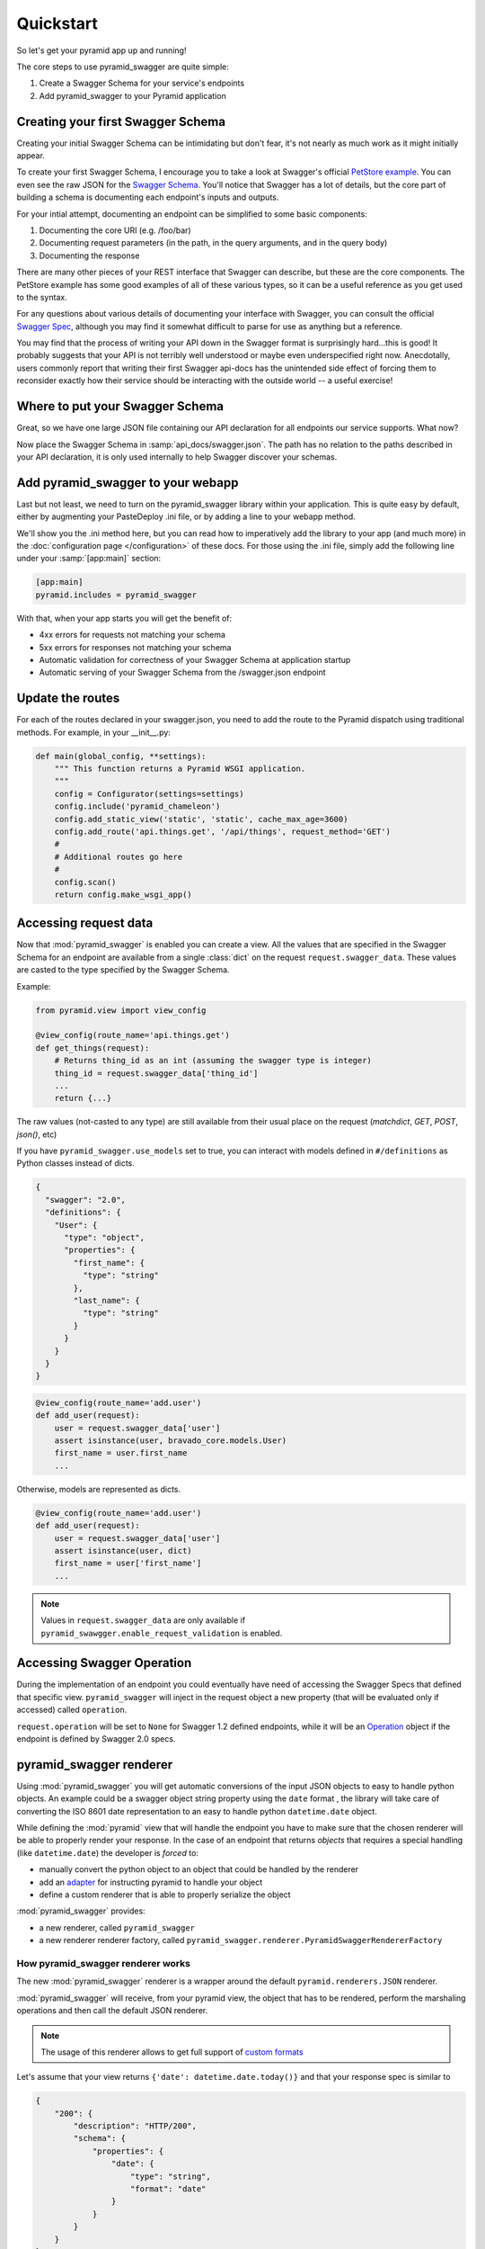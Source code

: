 Quickstart
==========

So let's get your pyramid app up and running!

The core steps to use pyramid_swagger are quite simple:

1. Create a Swagger Schema for your service's endpoints
2. Add pyramid_swagger to your Pyramid application

Creating your first Swagger Schema
-----------------------------------

Creating your initial Swagger Schema can be intimidating but don't fear, it's not nearly as much work as it might initially appear.

To create your first Swagger Schema, I encourage you to take a look at Swagger's official `PetStore example <http://petstore.swagger.io>`_. You can even see the raw JSON for the `Swagger Schema. <http://petstore.swagger.io/v2/swagger.json>`_ You'll notice that Swagger has a lot of details, but the core part of building a schema is documenting each endpoint's inputs and outputs.

For your intial attempt, documenting an endpoint can be simplified to some basic components:

1. Documenting the core URI (e.g. /foo/bar)
2. Documenting request parameters (in the path, in the query arguments, and in the query body)
3. Documenting the response

There are many other pieces of your REST interface that Swagger can describe, but these are the core components. The PetStore example has some good examples of all of these various types, so it can be a useful reference as you get used to the syntax.

For any questions about various details of documenting your interface with Swagger, you can consult the official `Swagger Spec <https://github.com/swagger-api/swagger-spec/blob/master/versions/2.0.md>`_, although you may find it somewhat difficult to parse for use as anything but a reference.

You may find that the process of writing your API down in the Swagger format is surprisingly hard...this is good! It probably suggests that your API is not terribly well understood or maybe even underspecified right now. Anecdotally, users commonly report that writing their first Swagger api-docs has the unintended side effect of forcing them to reconsider exactly how their service should be interacting with the outside world -- a useful exercise!

Where to put your Swagger Schema
---------------------------------

Great, so we have one large JSON file containing our API declaration for all endpoints our service supports. What now?

Now place the Swagger Schema in :samp:`api_docs/swagger.json`. The path has no relation to the paths described in your API declaration, it is only used internally to help Swagger discover your schemas.

Add pyramid_swagger to your webapp
----------------------------------

Last but not least, we need to turn on the pyramid_swagger library within your application. This is quite easy by default, either by augmenting your PasteDeploy .ini file, or by adding a line to your webapp method.

We'll show you the .ini method here, but you can read how to imperatively add the library to your app (and much more) in the :doc:`configuration page </configuration>` of these docs. For those using the .ini file, simply add the following line under your :samp:`[app:main]` section:

.. code-block:: ini

        [app:main]
        pyramid.includes = pyramid_swagger

With that, when your app starts you will get the benefit of:

* 4xx errors for requests not matching your schema
* 5xx errors for responses not matching your schema
* Automatic validation for correctness of your Swagger Schema at application startup
* Automatic serving of your Swagger Schema from the /swagger.json endpoint

Update the routes
-----------------

For each of the routes declared in your swagger.json, you need to add the route to the Pyramid dispatch using traditional methods. For example, in your __init__.py:

.. code-block:: python

    def main(global_config, **settings):
        """ This function returns a Pyramid WSGI application.
        """
        config = Configurator(settings=settings)
        config.include('pyramid_chameleon')
        config.add_static_view('static', 'static', cache_max_age=3600)
        config.add_route('api.things.get', '/api/things', request_method='GET')
        #
        # Additional routes go here
        #
        config.scan()
        return config.make_wsgi_app()

Accessing request data
----------------------

Now that :mod:`pyramid_swagger` is enabled you can create a view. All the
values that are specified in the Swagger Schema for an endpoint are available
from a single :class:`dict` on the request  ``request.swagger_data``. These
values are casted to the type specified by the Swagger Schema.

Example:

.. code-block:: python

    from pyramid.view import view_config

    @view_config(route_name='api.things.get')
    def get_things(request):
        # Returns thing_id as an int (assuming the swagger type is integer)
        thing_id = request.swagger_data['thing_id']
        ...
        return {...}


The raw values (not-casted to any type) are still available from their
usual place on the request (`matchdict`, `GET`, `POST`, `json()`, etc)

If you have ``pyramid_swagger.use_models`` set to true, you can interact with
models defined in ``#/definitions`` as Python classes instead of dicts.

.. code-block:: json

    {
      "swagger": "2.0",
      "definitions": {
        "User": {
          "type": "object",
          "properties": {
            "first_name": {
              "type": "string"
            },
            "last_name": {
              "type": "string"
            }
          }
        }
      }
    }

.. code-block:: python

    @view_config(route_name='add.user')
    def add_user(request):
        user = request.swagger_data['user']
        assert isinstance(user, bravado_core.models.User)
        first_name = user.first_name
        ...

Otherwise, models are represented as dicts.

.. code-block:: python

    @view_config(route_name='add.user')
    def add_user(request):
        user = request.swagger_data['user']
        assert isinstance(user, dict)
        first_name = user['first_name']
        ...

.. note::

    Values in ``request.swagger_data`` are only available if
    ``pyramid_swawgger.enable_request_validation`` is enabled.

Accessing Swagger Operation
---------------------------

During the implementation of an endpoint you could eventually have need of accessing the Swagger Specs that defined that specific view.
``pyramid_swagger`` will inject in the request object a new property (that will be evaluated only if accessed) called ``operation``.

``request.operation`` will be set to ``None`` for Swagger 1.2 defined endpoints, while it will be an `Operation <https://github.com/Yelp/bravado-core/blob/v4.8.4/bravado_core/operation.py#L12>`_ object if the endpoint is defined by Swagger 2.0 specs.

pyramid_swagger renderer
------------------------

Using :mod:`pyramid_swagger` you will get automatic conversions of the input JSON objects to easy to handle python objects.
An example could be a swagger object string property using the ``date`` format , the library will take care of converting the
ISO 8601 date representation to an easy to handle python ``datetime.date`` object.

While defining the :mod:`pyramid` view that will handle the endpoint you have to make sure that the chosen renderer will be able to
properly render your response. In the case of an endpoint that returns *objects* that requires a special handling
(like ``datetime.date``) the developer is *forced* to:

* manually convert the python object to an object that could be handled by the renderer
* add an `adapter <https://docs.pylonsproject.org/projects/pyramid/en/latest/narr/renderers.html#using-the-add-adapter-method-of-a-custom-json-renderer>`_ for instructing pyramid to handle your object
* define a custom renderer that is able to properly serialize the object

:mod:`pyramid_swagger` provides:

* a new renderer, called ``pyramid_swagger``
* a new renderer renderer factory, called ``pyramid_swagger.renderer.PyramidSwaggerRendererFactory``

----------------------------------
How pyramid_swagger renderer works
----------------------------------

The new :mod:`pyramid_swagger` renderer is a wrapper around the default ``pyramid.renderers.JSON`` renderer.

:mod:`pyramid_swagger` will receive, from your pyramid view, the object that has to be rendered, perform the marshaling operations and then call the default JSON renderer.

.. note::
    The usage of this renderer allows to get full support of `custom formats <configuration.html#user-formats-swagger-2-0-only>`_


Let's assume that your view returns ``{'date': datetime.date.today()}`` and that your response spec is similar to

.. code-block:: json

    {
        "200": {
            "description": "HTTP/200",
            "schema": {
                "properties": {
                    "date": {
                        "type": "string",
                        "format": "date"
                    }
                }
            }
        }
    }


If your view is configured to use ``json`` renderer then your endpoint will surprisingly return HTTP/500 errors.
The errors are caused by the fact that ``pyramid.renderers.JSON`` is not aware on how to convert a ``datetime.date`` object.

If your view is configured to use ``pyramid_swagger`` renderer then your endpoint will provide HTTP/200 responses similar
to ``{"date": "2017-09-16"}``.

This is possible because the marsharling of the view return value converts the ``datetime.date`` object to its ISO 8601
string representation that could be handled by the default JSON renderer.

.. note::

    The marshaling operation will be performed according to the specific response schema defined for the particular endpoint.
    It means that if your response doesn't specify a field it will be transparently passed to the wrapped renderer.


---------------------------------------
How PyramidSwaggerRendererFactory works
---------------------------------------

``PyramidSwaggerRendererFactory`` allows you to create a custom renderer that operates on the marshaled result from your view.

The defined renderer will operate on the marshaled, according to the Swagger Specification, response.

Example of definition of a custom renderer

.. code-block:: python

    class MyPersonalRendererFactory(object):
        def __init__(self, info):
            # Initialize your factory (refer to standard documentation for more information)
            pass

        def __call__(self, value, system):
            # ``value`` contain the marshaled representation of the object returned by your view.
            # If your view is returning a ``datetime.date`` object for a field with date format
            # you can assume that the field has already been converted to its ISO 8601 representation

            # perform your personal rendering operations
            # you can assume that value is a marshaled response, so already JSON serializable object
            return rendered_value

Once you have defined your own renderer you have to wrap the new renderer in ``PyramidSwaggerRendererFactory`` and register it to the pyramid framework as described by `Adding and Changing Renderers pyramid documentation <https://docs.pylonsproject.org/projects/pyramid/en/latest/narr/renderers.html#adding-and-changing-renderers>`_.

.. code-block:: python

    config.add_renderer(name='custom_renderer', factory=PyramidSwaggerRendererFactory(MyPersonalRendererFactory))
